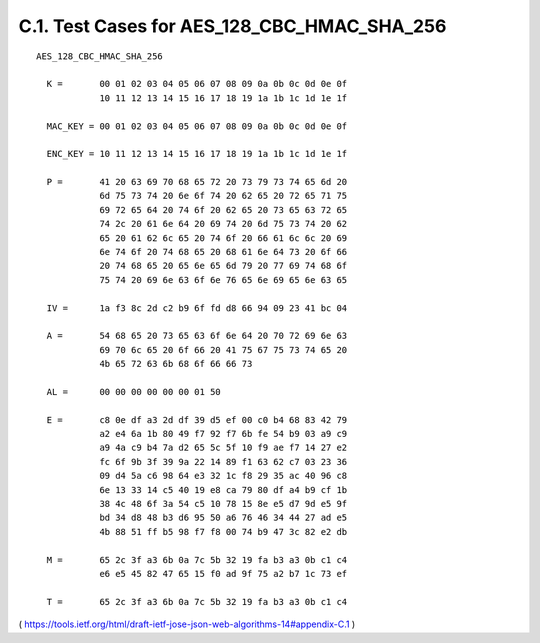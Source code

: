 C.1.  Test Cases for AES_128_CBC_HMAC_SHA_256
------------------------------------------------------------

::

   AES_128_CBC_HMAC_SHA_256

     K =       00 01 02 03 04 05 06 07 08 09 0a 0b 0c 0d 0e 0f
               10 11 12 13 14 15 16 17 18 19 1a 1b 1c 1d 1e 1f

     MAC_KEY = 00 01 02 03 04 05 06 07 08 09 0a 0b 0c 0d 0e 0f

     ENC_KEY = 10 11 12 13 14 15 16 17 18 19 1a 1b 1c 1d 1e 1f

     P =       41 20 63 69 70 68 65 72 20 73 79 73 74 65 6d 20
               6d 75 73 74 20 6e 6f 74 20 62 65 20 72 65 71 75
               69 72 65 64 20 74 6f 20 62 65 20 73 65 63 72 65
               74 2c 20 61 6e 64 20 69 74 20 6d 75 73 74 20 62
               65 20 61 62 6c 65 20 74 6f 20 66 61 6c 6c 20 69
               6e 74 6f 20 74 68 65 20 68 61 6e 64 73 20 6f 66
               20 74 68 65 20 65 6e 65 6d 79 20 77 69 74 68 6f
               75 74 20 69 6e 63 6f 6e 76 65 6e 69 65 6e 63 65

     IV =      1a f3 8c 2d c2 b9 6f fd d8 66 94 09 23 41 bc 04

     A =       54 68 65 20 73 65 63 6f 6e 64 20 70 72 69 6e 63
               69 70 6c 65 20 6f 66 20 41 75 67 75 73 74 65 20
               4b 65 72 63 6b 68 6f 66 66 73

     AL =      00 00 00 00 00 00 01 50

     E =       c8 0e df a3 2d df 39 d5 ef 00 c0 b4 68 83 42 79
               a2 e4 6a 1b 80 49 f7 92 f7 6b fe 54 b9 03 a9 c9
               a9 4a c9 b4 7a d2 65 5c 5f 10 f9 ae f7 14 27 e2
               fc 6f 9b 3f 39 9a 22 14 89 f1 63 62 c7 03 23 36
               09 d4 5a c6 98 64 e3 32 1c f8 29 35 ac 40 96 c8
               6e 13 33 14 c5 40 19 e8 ca 79 80 df a4 b9 cf 1b
               38 4c 48 6f 3a 54 c5 10 78 15 8e e5 d7 9d e5 9f
               bd 34 d8 48 b3 d6 95 50 a6 76 46 34 44 27 ad e5
               4b 88 51 ff b5 98 f7 f8 00 74 b9 47 3c 82 e2 db

     M =       65 2c 3f a3 6b 0a 7c 5b 32 19 fa b3 a3 0b c1 c4
               e6 e5 45 82 47 65 15 f0 ad 9f 75 a2 b7 1c 73 ef

     T =       65 2c 3f a3 6b 0a 7c 5b 32 19 fa b3 a3 0b c1 c4

( https://tools.ietf.org/html/draft-ietf-jose-json-web-algorithms-14#appendix-C.1 )
